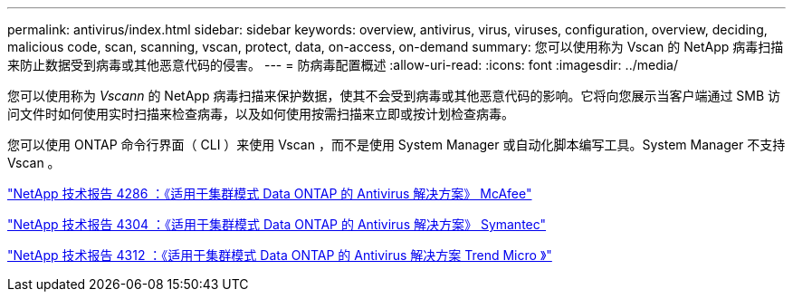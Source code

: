 ---
permalink: antivirus/index.html 
sidebar: sidebar 
keywords: overview, antivirus, virus, viruses, configuration, overview, deciding, malicious code, scan, scanning, vscan, protect, data, on-access, on-demand 
summary: 您可以使用称为 Vscan 的 NetApp 病毒扫描来防止数据受到病毒或其他恶意代码的侵害。 
---
= 防病毒配置概述
:allow-uri-read: 
:icons: font
:imagesdir: ../media/


[role="lead"]
您可以使用称为 _Vscann_ 的 NetApp 病毒扫描来保护数据，使其不会受到病毒或其他恶意代码的影响。它将向您展示当客户端通过 SMB 访问文件时如何使用实时扫描来检查病毒，以及如何使用按需扫描来立即或按计划检查病毒。

您可以使用 ONTAP 命令行界面（ CLI ）来使用 Vscan ，而不是使用 System Manager 或自动化脚本编写工具。System Manager 不支持 Vscan 。

http://www.netapp.com/us/media/tr-4286.pdf["NetApp 技术报告 4286 ：《适用于集群模式 Data ONTAP 的 Antivirus 解决方案》 McAfee"^]

http://www.netapp.com/us/media/tr-4304.pdf["NetApp 技术报告 4304 ：《适用于集群模式 Data ONTAP 的 Antivirus 解决方案》 Symantec"^]

http://www.netapp.com/us/media/tr-4312.pdf["NetApp 技术报告 4312 ：《适用于集群模式 Data ONTAP 的 Antivirus 解决方案 Trend Micro 》"^]
